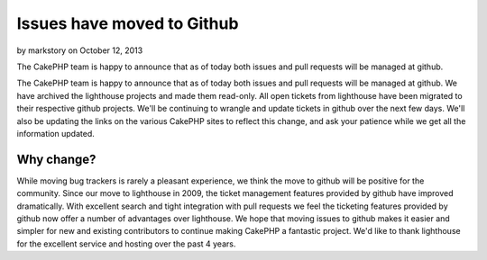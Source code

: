 Issues have moved to Github
===========================

by markstory on October 12, 2013

The CakePHP team is happy to announce that as of today both issues and
pull requests will be managed at github.

The CakePHP team is happy to announce that as of today both issues and
pull requests will be managed at github. We have archived the
lighthouse projects and made them read-only. All open tickets from
lighthouse have been migrated to their respective github projects.
We'll be continuing to wrangle and update tickets in github over the
next few days. We'll also be updating the links on the various CakePHP
sites to reflect this change, and ask your patience while we get all
the information updated.


Why change?
-----------

While moving bug trackers is rarely a pleasant experience, we think
the move to github will be positive for the community. Since our move
to lighthouse in 2009, the ticket management features provided by
github have improved dramatically. With excellent search and tight
integration with pull requests we feel the ticketing features provided
by github now offer a number of advantages over lighthouse. We hope
that moving issues to github makes it easier and simpler for new and
existing contributors to continue making CakePHP a fantastic project.
We'd like to thank lighthouse for the excellent service and hosting
over the past 4 years.


.. meta::
    :title: Issues have moved to Github
    :description: CakePHP Article related to CakePHP,news,News
    :keywords: CakePHP,news,News
    :copyright: Copyright 2013 markstory
    :category: news

